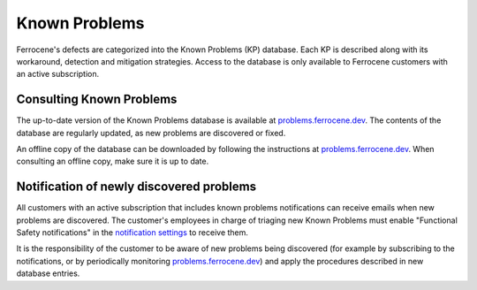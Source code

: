 .. SPDX-License-Identifier: MIT OR Apache-2.0
   SPDX-FileCopyrightText: The Ferrocene Developers

Known Problems
==============

Ferrocene's defects are categorized into the Known Problems (KP) database. Each
KP is described along with its workaround, detection and mitigation strategies.
Access to the database is only available to Ferrocene customers with an active
subscription.

Consulting Known Problems
-------------------------

The up-to-date version of the Known Problems database is available at
`problems.ferrocene.dev`_. The contents of the database are regularly updated,
as new problems are discovered or fixed.

An offline copy of the database can be downloaded by following the instructions
at `problems.ferrocene.dev`_. When consulting an offline copy, make sure it is
up to date.

Notification of newly discovered problems
-----------------------------------------

All customers with an active subscription that includes known problems
notifications can receive emails when new problems are discovered. The
customer's employees in charge of triaging new Known Problems must enable
"Functional Safety notifications" in the `notification settings`_ to receive
them.

It is the responsibility of the customer to be aware of new problems being
discovered (for example by subscribing to the notifications, or by periodically
monitoring `problems.ferrocene.dev`_) and apply the procedures described in new
database entries.

.. _problems.ferrocene.dev: https://problems.ferrocene.dev
.. _notification settings: https://customers.ferrocene.dev/users/notifications/preference
